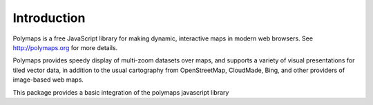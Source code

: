 Introduction
============

Polymaps is a free JavaScript library for making dynamic, interactive
maps in modern web browsers. See http://polymaps.org for more details.

Polymaps provides speedy display of multi-zoom datasets over maps,
and supports a variety of visual presentations for tiled vector data,
in addition to the usual cartography from OpenStreetMap, CloudMade,
Bing, and other providers of image-based web maps.

This package provides a basic integration of the polymaps javascript
library
